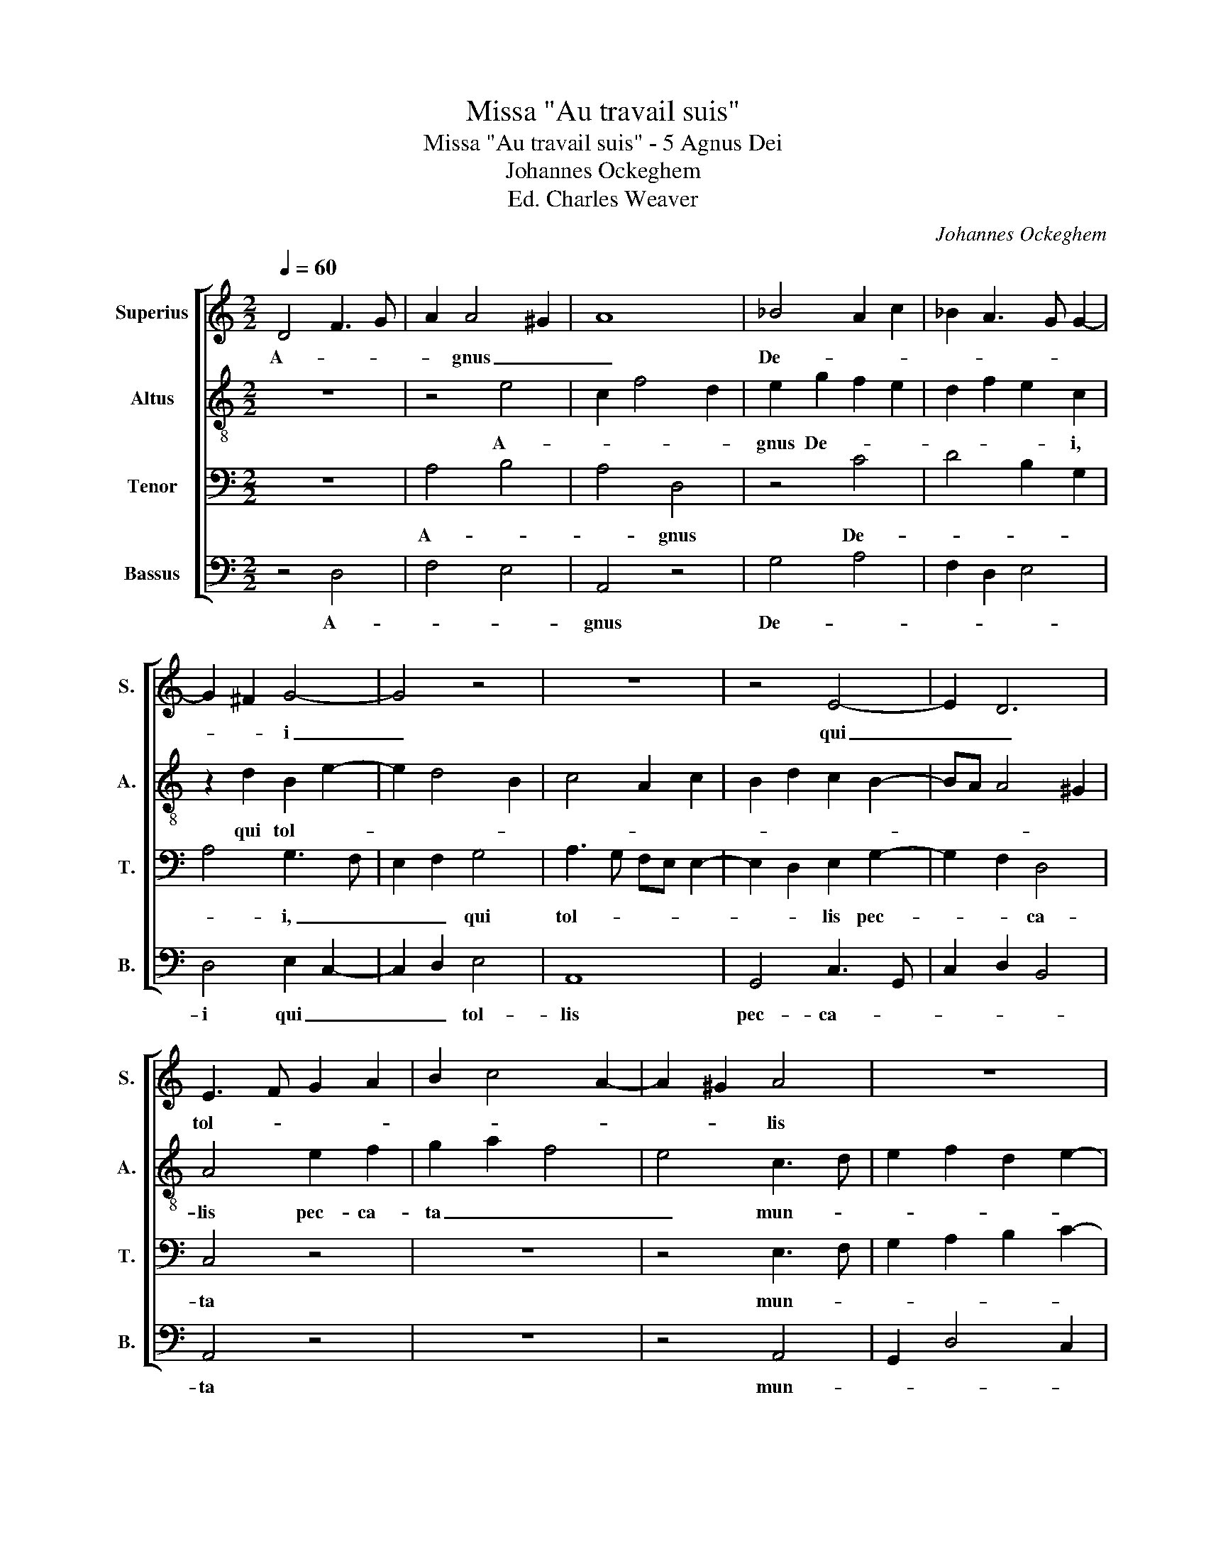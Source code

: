 X:1
T:Missa "Au travail suis"
T:Missa "Au travail suis" - 5 Agnus Dei
T:Johannes Ockeghem
T:Ed. Charles Weaver
C:Johannes Ockeghem
%%score [ 1 2 3 4 ]
L:1/8
Q:1/4=60
M:2/2
K:C
V:1 treble nm="Superius" snm="S."
V:2 treble-8 nm="Altus" snm="A."
V:3 bass nm="Tenor" snm="T."
V:4 bass nm="Bassus" snm="B."
V:1
 D4 F3 G | A2 A4 ^G2 | A8 | _B4 A2 c2 | _B2 A3 G G2- | G2 ^F2 G4- | G4 z4 | z8 | z4 E4- | E2 D6 | %10
w: A- * *|* gnus _|_|De- * *||* * i|_||qui|_ _|
w: ||||||||||
 E3 F G2 A2 | B2 c4 A2- | A2 ^G2 A4 | z8 | z8 | A6 A2- | A2 B2 c2 A2 | G4 z2 A2- | A6 G2 | F4 E4 | %20
w: tol- * * *||* * lis|||pec- ca-||ta mun-||di _|
w: ||||||||||
 z4 c4 | B4 A2 c2- | cB G2 A4 | G4 F4 | z2 G2 A4 | G4 z2 G2 | c3 B G2 E2 | F2 D2 G4 | %28
w: mi-|se- re- *||re _|no- bis|_ mi-|se- * * re-||
w: do-|na no- *||bis _|pa- cem,|_ do-|na _ _ no-||
[M:3/2] A8 z4 |[M:4/4] F8 | F8 :| %31
w: re|no-|bis.|
w: bis|pa-|cem.|
V:2
 z8 | z4 e4 | c2 f4 d2 | e2 g2 f2 e2 | d2 f2 e2 c2 | z2 d2 B2 e2- | e2 d4 B2 | c4 A2 c2 | %8
w: |A-||gnus De- * *|* * * i,|qui tol- *|||
w: ||||||||
 B2 d2 c2 B2- | BA A4 ^G2 | A4 e2 f2 | g2 a2 f4 | e4 c3 d | e2 f2 d2 e2- | e2 c2 B4 | A4 z4 | %16
w: ||lis pec- ca-|ta _ _|_ mun- *|||di,|
w: ||||||||
 f2 d2 c2 f2- | f2 e2 f4 | z2 f2 e4 | d4 z2 c2 | d4 f2 e2- | e2 g2 f2 a2 | g2 e4 d2 | e2 c2 d4 | %24
w: mi- se- re- *|* * re|no- bis,|_ mi-|se- re- *|||* * re|
w: do- na no- *|* * bis|pa- cem,|_ do-|na no- *|||* * bis|
 e4 f2 d2- | d2 c2 d4 | e3 d cB c2 | d4 e2 g2 |[M:3/2] f2 e3 d d4 ^c2 |[M:4/4] d8- | d8 :| %31
w: no- * *|||||bis.|_|
w: pa- * *|||||cem.|_|
V:3
 z8 | A,4 B,4 | A,4 D,4 | z4 C4 | D4 B,2 G,2 | A,4 G,3 F, | E,2 F,2 G,4 | A,3 G, F,E, E,2- | %8
w: |A- *|* gnus|De-||* i, _|_ _ qui|tol- * * * *|
w: ||||||||
 E,2 D,2 E,2 G,2- | G,2 F,2 D,4 | C,4 z4 | z8 | z4 E,3 F, | G,2 A,2 B,2 C2- | C2 A,4 G,2 | C8 | %16
w: * * lis pec-|* * ca-|ta||mun- *|||di,|
w: ||||||||
 z4 C4 | _B,4 C4 | D4 G,2 C2 | _B,2 A,4 A,2- | A,2 ^G,2 A,4 | G,4 A,4 | E,4 F,4 | E,4 z2 F,2 | %24
w: mi-|* se-|re- * *|* * re|_ _ no-||bis _|_ no-|
w: do-|* na|no- * *|* * bis|_ _ pa-||cem, _|_ pa-|
 E,4 D,4 | z2 G,2 F,4 | E,3 F, G,4 | A,2 _B,2 G,4 |[M:3/2] D,2 C,2 D,2 A,4 G,2 |[M:4/4] D,8- | %30
w: bis, _|mi- se-|re- * *|* * re|no- * * * *|bis.|
w: cem, _|do- na|no- * *|* * bis|pa- * * * *|cem.|
 D,8 :| %31
w: _|
w: _|
V:4
 z4 D,4 | F,4 E,4 | A,,4 z4 | G,4 A,4 | F,2 D,2 E,4 | D,4 E,2 C,2- | C,2 D,2 E,4 | A,,8 | %8
w: A-||gnus|De- *||i qui _|_ _ tol-|lis|
w: ||||||||
 G,,4 C,3 G,, | C,2 D,2 B,,4 | A,,4 z4 | z8 | z4 A,,4 | G,,2 D,4 C,2 | A,,4 E,4 | z4 F,4- | %16
w: pec- ca- *||ta||mun-||* di|mi-|
w: |||||||do-|
 F,2 G,2 A,2 F,2 | G,4 F,4 | D,4 C,4 | D,4 A,,4 | B,,4 A,,4 | z8 | z8 | z2 E,2 D,4 | C,4 z2 F,2 | %25
w: * * * se-|re- *|re _|no- *|bis, _|||no- bis,|_ mi-|
w: * * * na|no- *|bis _|pa- *|cem, _|||pa- cem,|_ do-|
 E,4 D,4 | A,,2 C,3 D, E,2 | D,2 G,4 B,2 |[M:3/2] A,3 G, F,2 D,2 E,4 |[M:4/4] D,8- | D,8 :| %31
w: se- *|re- * * *|* * re|no- * * * *|bis.|_|
w: na _|no- * * *|* * bis|pa- * * * *|cem.|_|

